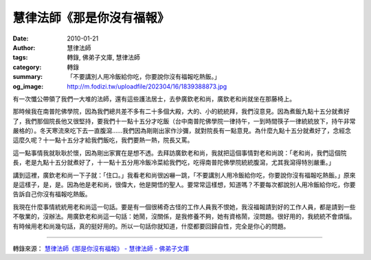 慧律法師《那是你沒有福報》
##########################

:date: 2010-01-21
:author: 慧律法師
:tags: 轉錄, 佛弟子文庫, 慧律法師
:category: 轉錄
:summary: 「不要講別人用冷飯給你吃，你要說你沒有福報吃熱飯。」
:og_image: http://m.fodizi.tw/uploadfile/202304/16/1839388873.jpg


有一次懺公帶領了我們一大堆的法師，還有這些護法居士，去參廣欽老和尚，廣欽老和尚就坐在那藤椅上。

那時候我在南普陀佛學院，因為我們總共差不多有二十多個大殿，大的、小的統統拜，我們沒意見。因為煮飯九點十五分就煮好了，我們那個院長他又很堅持，要我們十一點十五分才吃飯（台中南普陀佛學院一律持午，一到時間筷子一律統統放下，持午非常嚴格的）。冬天寒流來吃下去一直腹瀉……我們因為剛剛出家作沙彌，就對院長有一點意見。為什麼九點十五分就煮好了，念經念這麼久呢？十一點十五分才給我們飯吃，我們要熱一熱，院長又罵。

這一點事情我就耿耿於懷，因為剛出家實在是想不透。去拜訪廣欽老和尚，我就把這個事情對老和尚說：「老和尚，我們這個院長，老是九點十五分就煮好了，十一點十五分用冷飯冷菜給我們吃，吃得南普陀佛學院統統腹瀉，尤其我瀉得特別嚴重。」

講到這裡，廣欽老和尚一下子就：「住口。」我看老和尚很凶嚇一跳，「不要講別人用冷飯給你吃，你要說你沒有福報吃熱飯。」原來是這樣子，是，是。因為他是老和尚，很偉大，他是開悟的聖人。要常常這樣想，知道嗎？不要每次都說別人用冷飯給你吃，你要告訴自己你沒有福報吃熱飯。

我現在什麼事情統統用老和尚這一句話。要是有一個很稀奇古怪的工作人員我不恨她，我沒福報請到好的工作人員，都是請到一些不敬業的，沒辦法。用廣欽老和尚這一句話：她鬧，沒關係，是我修養不夠，她有資格鬧，沒問題。很好用的，我統統不會煩惱。有時候用老和尚幾句話，真的挺好用的。所以一句話你就知道，什麼都要回歸自性，完全是你心的問題。

----

轉錄來源：
`慧律法師《那是你沒有福報》 - 慧律法師 - 佛弟子文庫 <http://m.fodizi.tw/huilvfashi/122.html>`_
